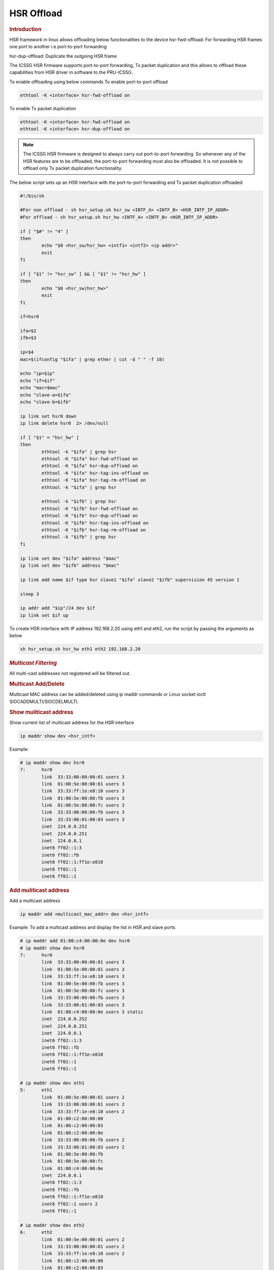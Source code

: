 ===================
HSR Offload
===================

.. rubric:: **Introduction**

HSR framework in linux allows offloading below functionalities to the
device
hsr-fwd-offload: For forwarding HSR frames one port to another i.e port-to-port
forwarding

hsr-dup-offload: Duplicate the outgoing HSR frame

The ICSSG HSR firmware supports port-to-port forwarding, Tx packet duplication
and this allows to offload these capabilities from HSR driver in software to the PRU-ICSSG.

To enable offloading using below commands
To enable port-to-port offload

.. code-block:: console

  ethtool -K <interface> hsr-fwd-offload on

To enable Tx packet duplication

.. code-block:: console

  ethtool -K <interface> hsr-fwd-offload on
  ethtool -K <interface> hsr-dup-offload on

.. note::
   The ICSSG HSR firmware is designed to always carry out port-to-port
   forwarding. So whenever any of the HSR features are to be offloaded, the
   port-to-port forwarding must also be offloaded. It is not possible to offload
   only Tx packet duplication functionality.

The below script sets up an HSR interface with the port-to-port
forwarding and Tx packet duplication offloaded

.. code-block:: bash

  #!/bin/sh

  #For non offload - sh hsr_setup.sh hsr_sw <INTF_A> <INTF_B> <HSR_INTF_IP_ADDR>
  #For offload - sh hsr_setup.sh hsr_hw <INTF_A> <INTF_B> <HSR_INTF_IP_ADDR>

  if [ "$#" != "4" ]
  then
          echo "$0 <hsr_sw/hsr_hw> <intf1> <intf2> <ip addr>"
          exit
  fi

  if [ "$1" != "hsr_sw" ] && [ "$1" != "hsr_hw" ]
  then
          echo "$0 <hsr_sw|hsr_hw>"
          exit
  fi

  if=hsr0

  ifa=$2
  ifb=$3

  ip=$4
  mac=$(ifconfig "$ifa" | grep ether | cut -d " " -f 10)

  echo "ip=$ip"
  echo "if=$if"
  echo "mac=$mac"
  echo "slave-a=$ifa"
  echo "slave-b=$ifb"

  ip link set hsr0 down
  ip link delete hsr0  2> /dev/null

  if [ "$1" = "hsr_hw" ]
  then
          ethtool -k "$ifa" | grep hsr
          ethtool -K "$ifa" hsr-fwd-offload on
          ethtool -K "$ifa" hsr-dup-offload on
          ethtool -K "$ifa" hsr-tag-ins-offload on
          ethtool -K "$ifa" hsr-tag-rm-offload on
          ethtool -k "$ifa" | grep hsr

          ethtool -k "$ifb" | grep hsr
          ethtool -K "$ifb" hsr-fwd-offload on
          ethtool -K "$ifb" hsr-dup-offload on
          ethtool -K "$ifb" hsr-tag-ins-offload on
          ethtool -K "$ifb" hsr-tag-rm-offload on
          ethtool -k "$ifb" | grep hsr
  fi

  ip link set dev "$ifa" address "$mac"
  ip link set dev "$ifb" address "$mac"

  ip link add name $if type hsr slave1 "$ifa" slave2 "$ifb" supervision 45 version 1

  sleep 3

  ip addr add "$ip"/24 dev $if
  ip link set $if up

To create HSR interface with IP address 192.168.2.20 using eth1 and eth2,
run the script by passing the arguments as below

.. code-block:: console

  sh hsr_setup.sh hsr_hw eth1 eth2 192.168.2.20

.. rubric:: *Multicast Filtering*

All multi-cast addresses not registered will be filtered out.

.. rubric:: Multicast Add/Delete

Multicast MAC address can be added/deleted using ip maddr commands or Linux socket ioctl SIOCADDMULTI/SIOCDELMULTI.

.. rubric:: Show muliticast address

Show current list of multicast address for the HSR interface

.. code-block:: console

  ip maddr show dev <hsr_intf>

Example:

.. code-block:: console

  # ip maddr show dev hsr0
  7:      hsr0
          link  33:33:00:00:00:01 users 3
          link  01:00:5e:00:00:01 users 3
          link  33:33:ff:1e:e8:10 users 3
          link  01:00:5e:00:00:fb users 3
          link  01:00:5e:00:00:fc users 3
          link  33:33:00:00:00:fb users 3
          link  33:33:00:01:00:03 users 3
          inet  224.0.0.252
          inet  224.0.0.251
          inet  224.0.0.1
          inet6 ff02::1:3
          inet6 ff02::fb
          inet6 ff02::1:ff1e:e810
          inet6 ff02::1
          inet6 ff01::1

.. rubric:: Add muliticast address

Add a multicast address

.. code-block:: console

  ip maddr add <multicast_mac_addr> dev <hsr_intf>

Example: To add a multicast address and display the list in HSR and slave ports

.. code-block:: console

  # ip maddr add 01:80:c4:00:00:0e dev hsr0
  # ip maddr show dev hsr0
  7:      hsr0
          link  33:33:00:00:00:01 users 3
          link  01:00:5e:00:00:01 users 3
          link  33:33:ff:1e:e8:10 users 3
          link  01:00:5e:00:00:fb users 3
          link  01:00:5e:00:00:fc users 3
          link  33:33:00:00:00:fb users 3
          link  33:33:00:01:00:03 users 3
          link  01:80:c4:00:00:0e users 3 static
          inet  224.0.0.252
          inet  224.0.0.251
          inet  224.0.0.1
          inet6 ff02::1:3
          inet6 ff02::fb
          inet6 ff02::1:ff1e:e810
          inet6 ff02::1
          inet6 ff01::1

  # ip maddr show dev eth1
  5:      eth1
          link  01:00:5e:00:00:01 users 2
          link  33:33:00:00:00:01 users 2
          link  33:33:ff:1e:e8:10 users 2
          link  01:80:c2:00:00:00
          link  01:80:c2:00:00:03
          link  01:80:c2:00:00:0e
          link  33:33:00:00:00:fb users 2
          link  33:33:00:01:00:03 users 2
          link  01:00:5e:00:00:fb
          link  01:00:5e:00:00:fc
          link  01:80:c4:00:00:0e
          inet  224.0.0.1
          inet6 ff02::1:3
          inet6 ff02::fb
          inet6 ff02::1:ff1e:e810
          inet6 ff02::1 users 2
          inet6 ff01::1

  # ip maddr show dev eth2
  6:      eth2
          link  01:00:5e:00:00:01 users 2
          link  33:33:00:00:00:01 users 2
          link  33:33:ff:1e:e8:10 users 2
          link  01:80:c2:00:00:00
          link  01:80:c2:00:00:03
          link  01:80:c2:00:00:0e
          link  01:00:5e:00:00:fb
          link  01:00:5e:00:00:fc
          link  33:33:00:00:00:fb users 2
          link  33:33:00:01:00:03 users 2
          link  01:80:c4:00:00:0e
          inet  224.0.0.1
          inet6 ff02::1:3
          inet6 ff02::fb
          inet6 ff02::1:ff1e:e810
          inet6 ff02::1 users 2
          inet6 ff01::1

.. rubric:: Delete muliticast address

Delete a multicast address

.. code-block:: console

  ip maddr del <multicast_mac_addr> dev <hsr_intf>

Example: To delete an added multicast address and dislay the list of HSR and
slave intefaces.

.. code-block:: console

  # ip maddr del 01:80:c4:00:00:0e dev hsr0

  # ip maddr show dev hsr0
  7:      hsr0
          link  33:33:00:00:00:01 users 3
          link  01:00:5e:00:00:01 users 3
          link  33:33:ff:1e:e8:10 users 3
          link  01:00:5e:00:00:fb users 3
          link  01:00:5e:00:00:fc users 3
          link  33:33:00:00:00:fb users 3
          link  33:33:00:01:00:03 users 3
          inet  224.0.0.252
          inet  224.0.0.251
          inet  224.0.0.1
          inet6 ff02::1:3
          inet6 ff02::fb
          inet6 ff02::1:ff1e:e810
          inet6 ff02::1
          inet6 ff01::1

  # ip maddr show dev eth1
  5:      eth1
          link  01:00:5e:00:00:01 users 2
          link  33:33:00:00:00:01 users 2
          link  33:33:ff:1e:e8:10 users 2
          link  01:80:c2:00:00:00
          link  01:80:c2:00:00:03
          link  01:80:c2:00:00:0e
          link  33:33:00:00:00:fb users 2
          link  33:33:00:01:00:03 users 2
          link  01:00:5e:00:00:fb
          link  01:00:5e:00:00:fc
          inet  224.0.0.1
          inet6 ff02::1:3
          inet6 ff02::fb
          inet6 ff02::1:ff1e:e810
          inet6 ff02::1 users 2
          inet6 ff01::1

  # ip maddr show dev eth2
  6:      eth2
          link  01:00:5e:00:00:01 users 2
          link  33:33:00:00:00:01 users 2
          link  33:33:ff:1e:e8:10 users 2
          link  01:80:c2:00:00:00
          link  01:80:c2:00:00:03
          link  01:80:c2:00:00:0e
          link  01:00:5e:00:00:fb
          link  01:00:5e:00:00:fc
          link  33:33:00:00:00:fb users 2
          link  33:33:00:01:00:03 users 2
          inet  224.0.0.1
          inet6 ff02::1:3
          inet6 ff02::fb
          inet6 ff02::1:ff1e:e810
          inet6 ff02::1 users 2
          inet6 ff01::1

.. rubric:: Performance

This section describes the throughput and CPU usage metrics in the offload case

.. rubric:: Setup

A sample test setup is as show below

.. Image:: /images/HSR_Offload_Setup_AM64x.png
  :width: 400

.. rubric:: Test Procedure

#.  Connect the LAN  cables between the DANH as shown in the Section 1

#.  Execute the commands to setup and create HSR interface

     #. To setup HSR non-offload on Node A and Node C,

	.. code-block:: console

           sh hsr_setup.sh hsr_sw <INTF_A> <INTF_B> <HSR_INTF_IP_ADDR>

     #. To Setup HSR offload on Node B,

        .. code-block:: console

           sh hsr_setup.sh hsr_hw <INTF_A> <INTF_B> <HSR_INTF_IP_ADDR>

#.  Confirm ping across all Nodes

     a. Node A < - - > Node B
     b. Node B < - - > Node C
     c. Node C < - - > Node A

#.  Disconnect the LAN cable between Node A and Node C

#.  Monitor the CPU usage on Node B

    .. code-block:: console

       mpstat -P ALL 1

#.  Run iperf3 server on Node C

    .. code-block:: console

       iperf3 -s -i 1

#.  Run iperf3 client on Node A for 60 secs

    .. code-block:: console

       iperf3 -c -1 -t 60 <Node_C_IP_Addr>

.. rubric:: CPU Usage on Node B

CPU usage at Node B found to be negligible

.. code-block:: text

  ** Snippet from the continuous stats **
  CPU    %usr   %nice    %sys %iowait    %irq   %soft  %steal  %guest   %idle
  all    0.00    0.00    0.50    0.00    0.00    0.00    0.00    0.00   99.50
    0    0.00    0.00    1.00    0.00    0.00    0.00    0.00    0.00   99.00
    1    0.00    0.00    0.00    0.00    0.00    0.00    0.00    0.00  100.00

  CPU    %usr   %nice    %sys %iowait    %irq   %soft  %steal  %guest   %idle
  all    0.50    0.00    0.00    0.00    0.00    0.00    0.00    0.00   99.50
    0    0.00    0.00    0.00    0.00    0.00    0.00    0.00    0.00  100.00
    1    0.00    0.00    0.00    0.00    0.00    0.00    0.00    0.00  100.00

.. rubric:: Througput at Node A

.. list-table:: Throughput performance
   :widths: 25 25

   * - Sender
     - Receiver
   * - 505 Mbits/sec
     - 504 Mbits/sec
